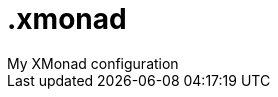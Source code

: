 # .xmonad
My XMonad configuration

//sudo apt -y install xorg-dev webkit2gtk-4.0 nitrogen # libgcr-3-dev
